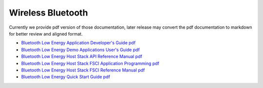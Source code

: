 .. _bluetooth:

Wireless Bluetooth
=================

Currently we provide pdf version of those documentation, later release may convert the pdf documentation to markdown for better review and aligned format.

- `Bluetooth Low Energy Application Developer's Guide pdf <../../../_static/wireless/Bluetooth/Bluetooth_Low_Energy_Application_Developer's_Guide.pdf>`_
- `Bluetooth Low Energy Demo Applications User's Guide pdf <../../../_static/wireless/Bluetooth/Bluetooth_Low_Energy_Demo_Applications_User's_Guide.pdf>`_
- `Bluetooth Low Energy Host Stack API Reference Manual pdf <../../../_static/wireless/Bluetooth/Bluetooth_Low_Energy_Host_Stack_API_Reference_Manual.pdf>`_
- `Bluetooth Low Energy Host Stack FSCI Application Programming pdf <../../../_static/wireless/Bluetooth/Bluetooth_Low_Energy_Host_Stack_FSCI_Application_Programming.pdf>`_
- `Bluetooth Low Energy Host Stack FSCI Reference Manual pdf <../../../_static/wireless/Bluetooth/Bluetooth_Low_Energy_Host_Stack_FSCI_Reference_Manual.pdf>`_
- `Bluetooth Low Energy Quick Start Guide pdf <../../../_static/wireless/Bluetooth/Bluetooth_Low_Energy_Quick_Start_Guide.pdf>`_
